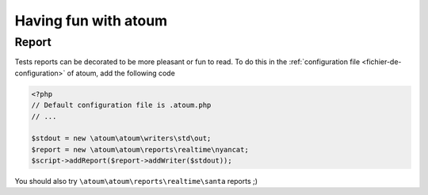 .. _fun-with-atoum:

Having fun with atoum
*********************

Report
======

Tests reports can be decorated to be more pleasant or fun to read.
To do this in the  :ref:`configuration file <fichier-de-configuration>` of atoum, add the following code

.. code-block:: php

	<?php
	// Default configuration file is .atoum.php
	// ...

	$stdout = new \atoum\atoum\writers\std\out;
	$report = new \atoum\atoum\reports\realtime\nyancat;
	$script->addReport($report->addWriter($stdout));

You should also try ``\atoum\atoum\reports\realtime\santa`` reports ;)
